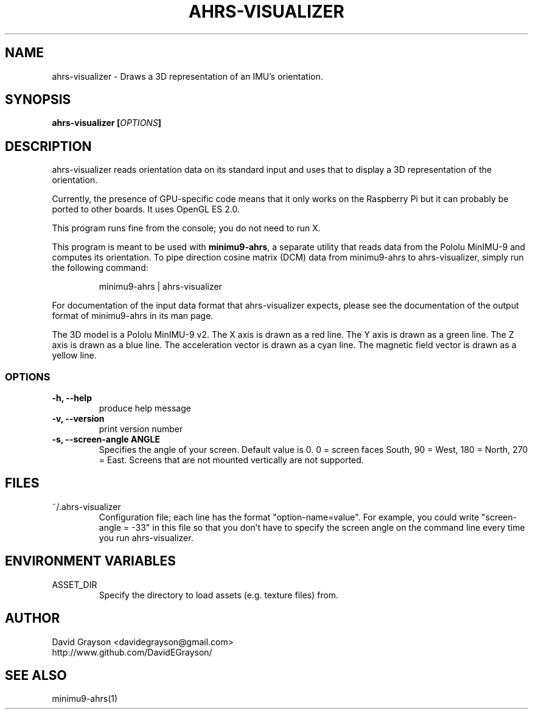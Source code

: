 .TH AHRS-VISUALIZER 1
.SH NAME
ahrs-visualizer - Draws a 3D representation of an IMU's orientation.
.SH SYNOPSIS
.B ahrs-visualizer [\fIOPTIONS\fP]
.SH DESCRIPTION
ahrs-visualizer reads orientation data on its standard input and uses that
to display a 3D representation of the orientation.

Currently, the presence of GPU-specific code means that it only works
on the Raspberry Pi but it can probably be ported to other boards.
It uses OpenGL ES 2.0.

This program runs fine from the console; you do not need to run X.

This program is meant to be used with \fBminimu9-ahrs\fP, a separate
utility that reads data from the Pololu MinIMU-9 and computes its orientation.
To pipe direction cosine matrix (DCM) data from minimu9-ahrs to
ahrs-visualizer, simply run the following command:
.IP
minimu9-ahrs | ahrs-visualizer
.P
For documentation of the input data format that ahrs-visualizer expects,
please see the documentation of the output format of minimu9-ahrs
in its man page.

The 3D model is a Pololu MinIMU-9 v2.
The X axis is drawn as a red line.
The Y axis is drawn as a green line.
The Z axis is drawn as a blue line.
The acceleration vector is drawn as a cyan line.
The magnetic field vector is drawn as a yellow line.

.SS OPTIONS
.TP
\fB-h, --help\fP
produce help message
.TP
\fB-v, --version\fP
print version number
.TP
\fB-s, --screen-angle \fBANGLE\fR
Specifies the angle of your screen.  Default value is 0.
0 = screen faces South, 90 = West, 180 = North, 270 = East.
Screens that are not mounted vertically are not supported.

.SH FILES
.TP
~/.ahrs-visualizer
Configuration file; each line has the format "option-name=value".
For example, you could write "screen-angle = -33" in this file so
that you don't have to specify the screen angle on the command line
every time you run ahrs-visualizer.

.SH ENVIRONMENT VARIABLES
.TP
ASSET_DIR
Specify the directory to load assets (e.g. texture files) from.

.SH AUTHOR
.nf
David Grayson <davidegrayson@gmail.com>
http://www.github.com/DavidEGrayson/
.fi
.SH SEE ALSO
minimu9-ahrs(1)
